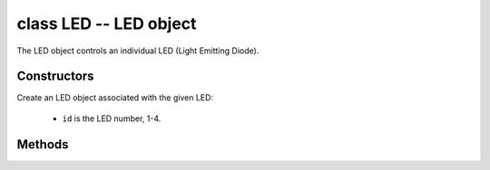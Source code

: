 ﻿.. currentmodule:: pyb
.. _pyb.LED:

class LED -- LED object
=======================

The LED object controls an individual LED (Light Emitting Diode).


Constructors
------------

.. class:: pyb.LED(id)

   Create an LED object associated with the given LED:
   
     - ``id`` is the LED number, 1-4.


Methods
-------

.. method:: LED.intensity([value])

   Get or set the LED intensity.  Intensity ranges between 0 (off) and 255 (full on).
   If no argument is given, return the LED intensity.
   If an argument is given, set the LED intensity and return ``None``.

   *Note:* Only LED(3) and LED(4) can have a smoothly varying intensity, and
   they use timer PWM to implement it.  LED(3) uses Timer(2) and LED(4) uses
   Timer(3).  These timers are only configured for PWM if the intensity of the
   relevant LED is set to a value between 1 and 254.  Otherwise the timers are
   free for general purpose use.

.. method:: LED.off()

   Turn the LED off.

.. method:: LED.on()

   Turn the LED on, to maximum intensity.

.. method:: LED.toggle()

   Toggle the LED between on (maximum intensity) and off.  If the LED is at
   non-zero intensity then it is considered "on" and toggle will turn it off.

